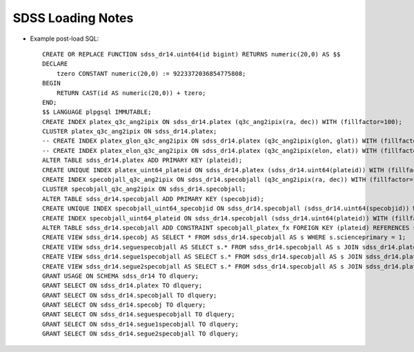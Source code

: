 ==================
SDSS Loading Notes
==================

* Example post-load SQL::

    CREATE OR REPLACE FUNCTION sdss_dr14.uint64(id bigint) RETURNS numeric(20,0) AS $$
    DECLARE
        tzero CONSTANT numeric(20,0) := 9223372036854775808;
    BEGIN
        RETURN CAST(id AS numeric(20,0)) + tzero;
    END;
    $$ LANGUAGE plpgsql IMMUTABLE;
    CREATE INDEX platex_q3c_ang2ipix ON sdss_dr14.platex (q3c_ang2ipix(ra, dec)) WITH (fillfactor=100);
    CLUSTER platex_q3c_ang2ipix ON sdss_dr14.platex;
    -- CREATE INDEX platex_glon_q3c_ang2ipix ON sdss_dr14.platex (q3c_ang2ipix(glon, glat)) WITH (fillfactor=100);
    -- CREATE INDEX platex_elon_q3c_ang2ipix ON sdss_dr14.platex (q3c_ang2ipix(elon, elat)) WITH (fillfactor=100);
    ALTER TABLE sdss_dr14.platex ADD PRIMARY KEY (plateid);
    CREATE UNIQUE INDEX platex_uint64_plateid ON sdss_dr14.platex (sdss_dr14.uint64(plateid)) WITH (fillfactor=100);
    CREATE INDEX specobjall_q3c_ang2ipix ON sdss_dr14.specobjall (q3c_ang2ipix(ra, dec)) WITH (fillfactor=100);
    CLUSTER specobjall_q3c_ang2ipix ON sdss_dr14.specobjall;
    ALTER TABLE sdss_dr14.specobjall ADD PRIMARY KEY (specobjid);
    CREATE UNIQUE INDEX specobjall_uint64_specobjid ON sdss_dr14.specobjall (sdss_dr14.uint64(specobjid)) WITH (fillfactor=100);
    CREATE INDEX specobjall_uint64_plateid ON sdss_dr14.specobjall (sdss_dr14.uint64(plateid)) WITH (fillfactor=100);
    ALTER TABLE sdss_dr14.specobjall ADD CONSTRAINT specobjall_platex_fx FOREIGN KEY (plateid) REFERENCES sdss_dr14.platex (plateid);
    CREATE VIEW sdss_dr14.specobj AS SELECT * FROM sdss_dr14.specobjall AS s WHERE s.scienceprimary = 1;
    CREATE VIEW sdss_dr14.seguespecobjall AS SELECT s.* FROM sdss_dr14.specobjall AS s JOIN sdss_dr14.platex AS p ON s.plateid = p.plateid WHERE p.programname LIKE 'seg%';
    CREATE VIEW sdss_dr14.segue1specobjall AS SELECT s.* FROM sdss_dr14.specobjall AS s JOIN sdss_dr14.platex AS p ON s.plateid = p.plateid WHERE p.programname LIKE 'seg%' AND p.programname NOT LIKE 'segue2%';
    CREATE VIEW sdss_dr14.segue2specobjall AS SELECT s.* FROM sdss_dr14.specobjall AS s JOIN sdss_dr14.platex AS p ON s.plateid = p.plateid WHERE p.programname LIKE 'segue2%';
    GRANT USAGE ON SCHEMA sdss_dr14 TO dlquery;
    GRANT SELECT ON sdss_dr14.platex TO dlquery;
    GRANT SELECT ON sdss_dr14.specobjall TO dlquery;
    GRANT SELECT ON sdss_dr14.specobj TO dlquery;
    GRANT SELECT ON sdss_dr14.seguespecobjall TO dlquery;
    GRANT SELECT ON sdss_dr14.segue1specobjall TO dlquery;
    GRANT SELECT ON sdss_dr14.segue2specobjall TO dlquery;
